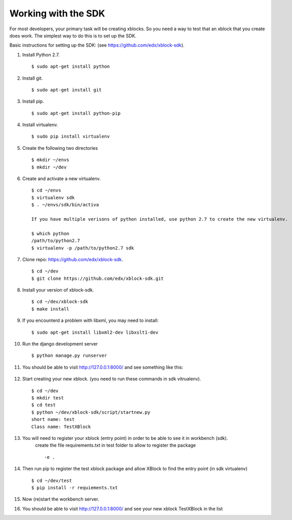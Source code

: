 .. _SDK:

Working with the SDK
====================

For most developers, your primary task will be creating xblocks.
So you need a way to test that an xblock that you create does work.
The simplest way to do this is to set up the SDK.

Basic instructions for setting up the SDK:
(see https://github.com/edx/xblock-sdk).

#. Install Python 2.7. ::

	$ sudo apt-get install python

#. Install git. ::

	$ sudo apt-get install git

#. Install pip. ::

	$ sudo apt-get install python-pip

#. Install virtualenv. ::

	$ sudo pip install virtualenv

#. Create the following two directories ::

	$ mkdir ~/envs
	$ mkdir ~/dev

#. Create and activate a new virtualenv. ::

	$ cd ~/envs
	$ virtualenv sdk
	$ . ~/envs/sdk/bin/activa

	If you have multiple verisons of python installed, use python 2.7 to create the new virtualenv.

	$ which python
	/path/to/python2.7
	$ virtualenv -p /path/to/python2.7 sdk


#. Clone repo: https://github.com/edx/xblock-sdk. ::

	$ cd ~/dev
	$ git clone https://github.com/edx/xblock-sdk.git

#. Install your version of xblock-sdk. ::

   $ cd ~/dev/xblock-sdk
   $ make install

#. If you encounterd a problem with libxml, you may need to install: ::

	$ sudo apt-get install libxml2-dev libxslt1-dev

#. Run the django development server ::

	$ python manage.py runserver

#. You should be able to visit http://127.0.0.1:8000/ and see something like this:

	.. image:: _static/workbench_home.png
	   :width: 752px
	   :height: 427px
	   :alt: alternate text
	   :align: center


#. Start creating your new xblock. (you need to run these commands in sdk vitrualenv). ::

	$ cd ~/dev
	$ mkdir test
	$ cd test
	$ python ~/dev/xblock-sdk/script/startnew.py
	short name: test
	Class name: TestXBlock

#. You will need to register your xblock (entry point) in order to be able to see it in workbench (sdk). 
	create the file requirements.txt in test folder to allow to register the package ::
	
	-e .


#. Then run pip to register the test xblock package and allow XBlock to find the entry point (in sdk virtualenv) ::

	$ cd ~/dev/test
	$ pip install -r requiements.txt

#. Now (re)start the workbench server.
   
#. You should be able to visit http://127.0.0.1:8000/ and see your new xblock TestXBlock in the list

.. image:: _static/workbench_test_XBlock.png
   :width: 650px
   :height: 488px
   :alt: alternate text
   :align: center


